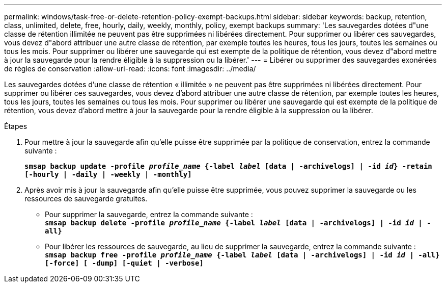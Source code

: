 ---
permalink: windows/task-free-or-delete-retention-policy-exempt-backups.html 
sidebar: sidebar 
keywords: backup, retention, class, unlimited, delete, free, hourly, daily, weekly, monthly, policy, exempt backups 
summary: 'Les sauvegardes dotées d"une classe de rétention illimitée ne peuvent pas être supprimées ni libérées directement. Pour supprimer ou libérer ces sauvegardes, vous devez d"abord attribuer une autre classe de rétention, par exemple toutes les heures, tous les jours, toutes les semaines ou tous les mois. Pour supprimer ou libérer une sauvegarde qui est exempte de la politique de rétention, vous devez d"abord mettre à jour la sauvegarde pour la rendre éligible à la suppression ou la libérer.' 
---
= Libérer ou supprimer des sauvegardes exonérées de règles de conservation
:allow-uri-read: 
:icons: font
:imagesdir: ../media/


[role="lead"]
Les sauvegardes dotées d'une classe de rétention « illimitée » ne peuvent pas être supprimées ni libérées directement. Pour supprimer ou libérer ces sauvegardes, vous devez d'abord attribuer une autre classe de rétention, par exemple toutes les heures, tous les jours, toutes les semaines ou tous les mois. Pour supprimer ou libérer une sauvegarde qui est exempte de la politique de rétention, vous devez d'abord mettre à jour la sauvegarde pour la rendre éligible à la suppression ou la libérer.

.Étapes
. Pour mettre à jour la sauvegarde afin qu'elle puisse être supprimée par la politique de conservation, entrez la commande suivante :
+
`*smsap backup update -profile _profile_name_ {-label _label_ [data | -archivelogs] | -id _id_} -retain [-hourly | -daily | -weekly | -monthly]*`

. Après avoir mis à jour la sauvegarde afin qu'elle puisse être supprimée, vous pouvez supprimer la sauvegarde ou les ressources de sauvegarde gratuites.
+
** Pour supprimer la sauvegarde, entrez la commande suivante : +
`*smsap backup delete -profile _profile_name_ {-label _label_ [data | -archivelogs] | -id _id_ | -all}*`
** Pour libérer les ressources de sauvegarde, au lieu de supprimer la sauvegarde, entrez la commande suivante : +
`*smsap backup free -profile _profile_name_ {-label _label_ [data | -archivelogs] | -id _id_ | -all} [-force] [ -dump] [-quiet | -verbose]*`



